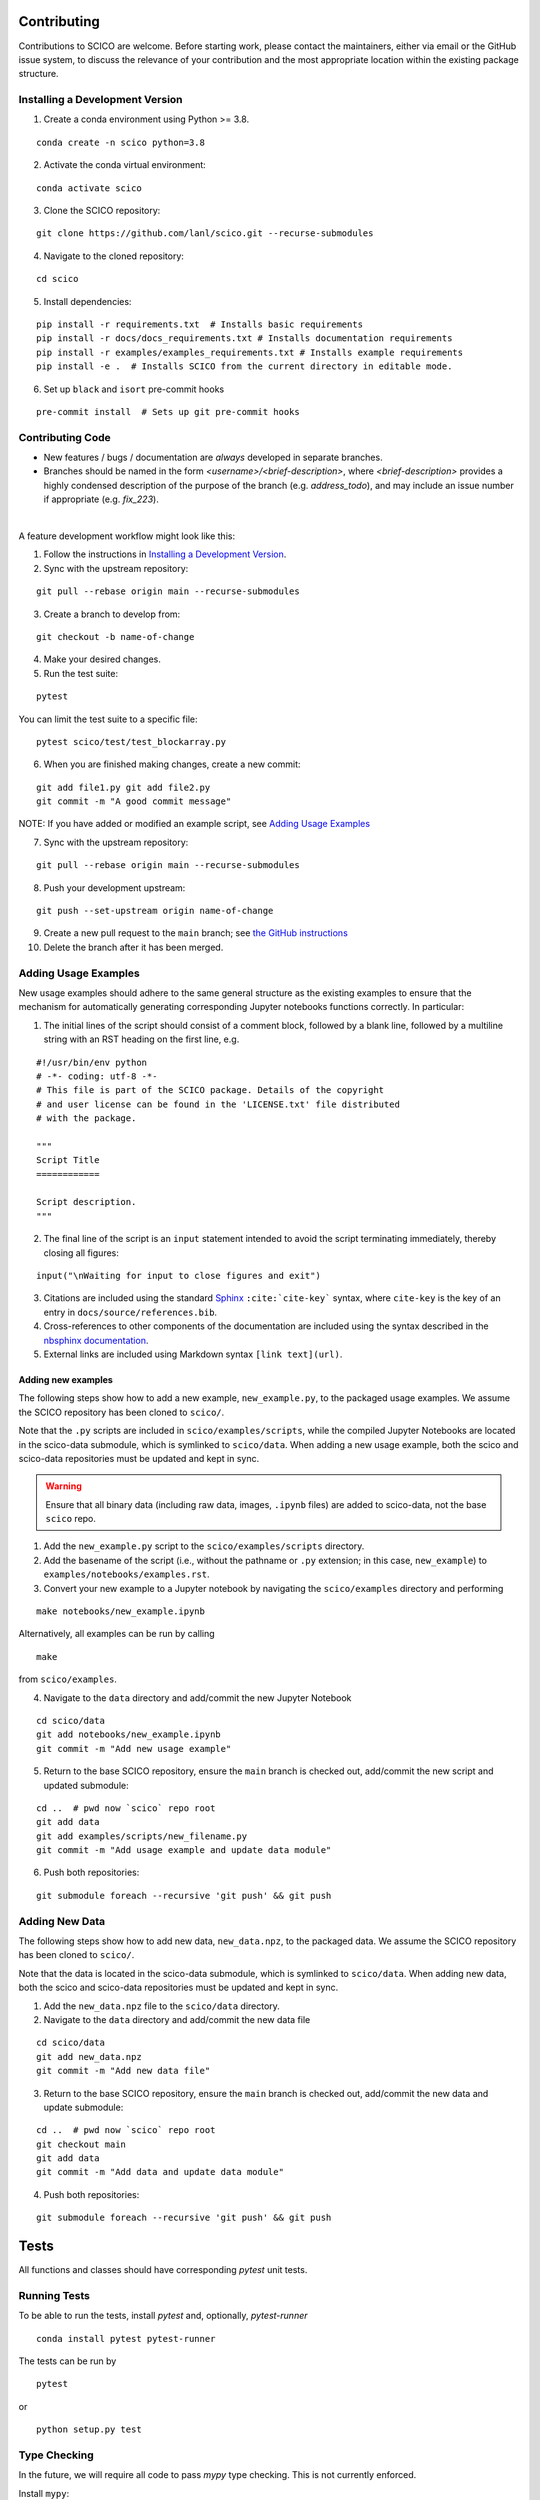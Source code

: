 .. _scico_dev_contributing:

Contributing
============

.. raw:: html

    <style type='text/css'>
    div.document ul blockquote {
       margin-bottom: 8px !important;
    }
    div.document li > p {
       margin-bottom: 4px !important;
    }
    div.document li {
      list-style: square outside !important;
      margin-left: 1em !important;
    }
    </style>


Contributions to SCICO are welcome. Before starting work, please contact the maintainers, either via email or the GitHub issue system, to discuss the relevance of your contribution and the most appropriate location within the existing package structure.



.. _installing_dev:

Installing a Development Version
--------------------------------


.. todo::

   At time of public release, this should be updated to a forking tutorial (see
   `the jax example <https://jax.readthedocs.io/en/latest/contributing.html#contributing-code-using-pull-requests>`_)


1. Create a conda environment using Python >= 3.8.

::

   conda create -n scico python=3.8


2. Activate the conda virtual environment:

::

   conda activate scico

3. Clone the SCICO repository:

::

   git clone https://github.com/lanl/scico.git --recurse-submodules


4. Navigate to the cloned repository:

::

    cd scico

5. Install dependencies:

::

  pip install -r requirements.txt  # Installs basic requirements
  pip install -r docs/docs_requirements.txt # Installs documentation requirements
  pip install -r examples/examples_requirements.txt # Installs example requirements
  pip install -e .  # Installs SCICO from the current directory in editable mode.

6. Set up ``black`` and ``isort`` pre-commit hooks

::

  pre-commit install  # Sets up git pre-commit hooks


Contributing Code
-----------------

- New features / bugs / documentation are *always* developed in separate branches.
- Branches should be named in the form `<username>/<brief-description>`,
  where `<brief-description>` provides a highly condensed description of the purpose of the branch (e.g. `address_todo`), and may include an issue number if appropriate (e.g. `fix_223`).

|

A feature development workflow might look like this:

1. Follow the instructions in `Installing a Development Version`_.

2. Sync with the upstream repository:

::

   git pull --rebase origin main --recurse-submodules

3. Create a branch to develop from:

::

   git checkout -b name-of-change

4. Make your desired changes.

5. Run the test suite:

::

   pytest

You can limit the test suite to a specific file:

::

   pytest scico/test/test_blockarray.py

6. When you are finished making changes, create a new commit:

::

   git add file1.py git add file2.py
   git commit -m "A good commit message"


NOTE:  If you have added or modified an example script, see `Adding Usage Examples`_

7. Sync with the upstream repository:

::

   git pull --rebase origin main --recurse-submodules


8. Push your development upstream:

::

   git push --set-upstream origin name-of-change

9.  Create a new pull request to the ``main`` branch; see `the GitHub instructions <https://docs.github.com/en/github/collaborating-with-pull-requests/proposing-changes-to-your-work-with-pull-requests/creating-a-pull-request>`_

10. Delete the branch after it has been merged.


Adding Usage Examples
---------------------

New usage examples should adhere to the same general structure as the existing examples to ensure that the mechanism for automatically generating corresponding Jupyter notebooks functions correctly. In particular:

1. The initial lines of the script should consist of a comment block, followed by a blank line, followed by a multiline string with an RST heading on the first line, e.g.

::

  #!/usr/bin/env python
  # -*- coding: utf-8 -*-
  # This file is part of the SCICO package. Details of the copyright
  # and user license can be found in the 'LICENSE.txt' file distributed
  # with the package.

  """
  Script Title
  ============

  Script description.
  """

2. The final line of the script is an ``input`` statement intended to avoid the script terminating immediately, thereby closing all figures:

::

  input("\nWaiting for input to close figures and exit")

3. Citations are included using the standard `Sphinx <https://www.sphinx-doc.org/en/master/>`__ ``:cite:`cite-key``` syntax, where ``cite-key`` is the key of an entry in ``docs/source/references.bib``.

4. Cross-references to other components of the documentation are included using the syntax described in the `nbsphinx documentation <https://nbsphinx.readthedocs.io/en/0.3.5/markdown-cells.html#Links-to-*.rst-Files-(and-Other-Sphinx-Source-Files)>`__.

5. External links are included using Markdown syntax ``[link text](url)``.


Adding new examples
^^^^^^^^^^^^^^^^^^^

The following steps show how to add a new example, ``new_example.py``, to the packaged usage
examples. We assume the SCICO repository has been cloned to ``scico/``.

Note that the ``.py`` scripts are included in ``scico/examples/scripts``, while the compiled
Jupyter Notebooks are located in the scico-data submodule, which is symlinked to ``scico/data``.
When adding a new usage example, both the scico and scico-data repositories must be updated and
kept in sync.

.. warning::
   Ensure that all binary data (including raw data, images, ``.ipynb`` files) are added to scico-data, not the base ``scico`` repo.



1. Add the ``new_example.py`` script to the ``scico/examples/scripts`` directory.

2. Add the basename of the script (i.e., without the pathname or ``.py`` extension; in this case,
   ``new_example``) to ``examples/notebooks/examples.rst``.

3. Convert your new example to a Jupyter notebook by navigating the ``scico/examples`` directory and performing

::

   make notebooks/new_example.ipynb

Alternatively, all examples can be run by calling

::

   make

from ``scico/examples``.

4.  Navigate to the ``data`` directory and add/commit the new Jupyter Notebook

::

   cd scico/data
   git add notebooks/new_example.ipynb
   git commit -m "Add new usage example"

5.  Return to the base SCICO repository, ensure the ``main`` branch is checked out, add/commit the new script and updated submodule:

::

   cd ..  # pwd now `scico` repo root
   git add data
   git add examples/scripts/new_filename.py
   git commit -m "Add usage example and update data module"

6.  Push both repositories:

::

  git submodule foreach --recursive 'git push' && git push


Adding New Data
---------------

The following steps show how to add new data, ``new_data.npz``, to the packaged data. We assume the SCICO repository has been cloned to ``scico/``.

Note that the data is located in the scico-data submodule, which is symlinked to ``scico/data``.
When adding new data, both the scico and scico-data repositories must be updated and
kept in sync.


1. Add the ``new_data.npz`` file to the ``scico/data`` directory.

2.  Navigate to the ``data`` directory and add/commit the new data file

::

   cd scico/data
   git add new_data.npz
   git commit -m "Add new data file"

3.  Return to the base SCICO repository, ensure the ``main`` branch is checked out, add/commit the new data and update submodule:

::

   cd ..  # pwd now `scico` repo root
   git checkout main
   git add data
   git commit -m "Add data and update data module"

4.  Push both repositories:

::

  git submodule foreach --recursive 'git push' && git push


Tests
=====

All functions and classes should have corresponding `pytest` unit tests.


Running Tests
-------------


To be able to run the tests, install `pytest` and, optionally, `pytest-runner`

::

    conda install pytest pytest-runner

The tests can be run by

::

    pytest

or

::

    python setup.py test


Type Checking
-------------

In the future, we will require all code to pass `mypy` type checking.  This is not currently enforced.

Install ``mypy``:

::

   conda install mypy

To run the type checker on the ``scico`` module:

::

   mypy -p scico




Building Documentation
======================

To build a local copy of the docs, from the repo root directory, do

::

  python setup.py build_sphinx




Test Coverage
-------------

Test coverage is a measure of the fraction of the package code that is exercised by the tests. While this should not be the primary criterion in designing tests, it is a useful tool for finding obvious areas of omission.

To be able to check test coverage, install `coverage`

::

    conda install coverage

A coverage report can be obtained by

::

    coverage run
    coverage report
